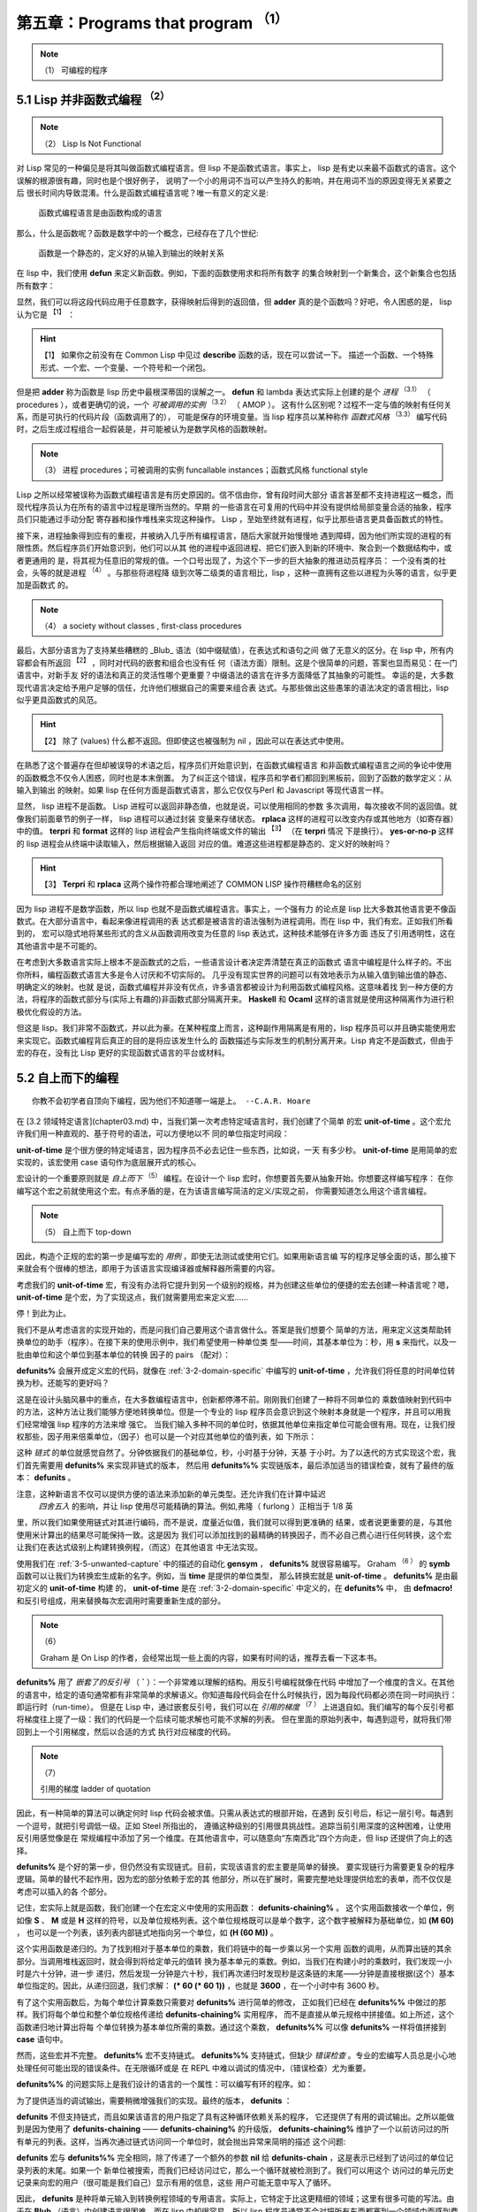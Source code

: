 .. _chapter05:

********************************
第五章：Programs that program :sup:`（1）` 
********************************
   
.. note:: （1）
  可编程的程序


.. _5-1-lisp-is-not-funcitonal:

5.1 Lisp 并非函数式编程 :sup:`（2）` 
==============================
   
.. note:: （2）
  Lisp Is Not Functional
  
对 Lisp 常见的一种偏见是将其叫做函数式编程语言。但 lisp 不是函数式语言。事实上，
lisp 是有史以来最不函数式的语言。这个误解的根源很有趣，同时也是个很好例子，
说明了一个小的用词不当可以产生持久的影响，并在用词不当的原因变得无关紧要之后
很长时间内导致混淆。什么是函数式编程语言呢？唯一有意义的定义是:

..

  函数式编程语言是由函数构成的语言

那么，什么是函数呢？函数是数学中的一个概念，已经存在了几个世纪:

..

  函数是一个静态的，定义好的从输入到输出的映射关系

在 lisp 中，我们使用 **defun** 来定义新函数。例如，下面的函数使用求和将所有数字
的集合映射到一个新集合，这个新集合也包括所有数字：

.. code-block:: none
    :linenos:

    (defun adder (x)
      (+ x 1))

显然，我们可以将这段代码应用于任意数字，获得映射后得到的返回值，但 **adder**
真的是个函数吗？好吧，令人困惑的是， lisp 认为它是 :sup:`【1】` ：
  
.. hint:: 【1】 
  如果你之前没有在 Common Lisp 中见过 **describe** 函数的话，现在可以尝试一下。
  描述一个函数、一个特殊形式、一个宏、一个变量、一个符号和一个闭包。
   
.. code-block:: none
    :linenos:

    * (describe #'adder)
    #<Interpreted Function> is a function.

但是把 **adder** 称为函数是 lisp 历史中最根深蒂固的误解之一。 **defun** 和 lambda
表达式实际上创建的是个 *进程* :sup:`（3.1）` （ procedures ），或者更确切的说，一个 *可被调用的实例*  :sup:`（3.2）` （ AMOP ）。
这有什么区别呢？过程不一定与值的映射有任何关系，而是可执行的代码片段（函数调用了的），
可能是保存的环境变量。当 lisp 程序员以某种称作 *函数式风格* :sup:`（3.3）` 编写代码时，之后生成过程组合一起假装是，并可能被认为是数学风格的函数映射。
   
.. note:: （3）
  进程  procedures；可被调用的实例 funcallable instances；函数式风格 functional style
  
Lisp 之所以经常被误称为函数式编程语言是有历史原因的。信不信由你，曾有段时间大部分
语言甚至都不支持进程这一概念，而现代程序员认为在所有的语言中过程是理所当然的。早期
的一些语言在可复用的代码中并没有提供给局部变量合适的抽象，程序员们只能通过手动分配
寄存器和操作堆栈来实现这种操作。 Lisp ，至始至终就有进程，似乎比那些语言更具备函数式的特性。

接下来，进程抽象得到应有的重视，并被纳入几乎所有编程语言，随后大家就开始慢慢地
遇到障碍，因为他们所实现的进程的有限性质。然后程序员们开始意识到，他们可以从其
他的进程中返回进程、把它们嵌入到新的环境中、聚合到一个数据结构中，或者更通用的
是，将其视为任意旧的常规的值。一个口号出现了，为这个下一步的巨大抽象的推进动员程序员： 一个没有类的社会，头等的就是进程 :sup:`（4）` 。与那些将进程降
级到次等二级类的语言相比，lisp ，这种一直拥有这些以进程为头等的语言，似乎更加是函数式
的。
   
.. note:: （4）
  a society without classes , first-class procedures 
  
最后，大部分语言为了支持某些糟糕的 _Blub_ 语法（如中缀赋值），在表达式和语句之间
做了无意义的区分。在 lisp 中，所有内容都会有所返回 :sup:`【2】` ，同时对代码的嵌套和组合也没有任
何（语法方面）限制。这是个很简单的问题，答案也显而易见：在一门语言中，对新手友
好的语法和真正的灵活性哪个更重要？中缀语法的语言在许多方面降低了其抽象的可能性。
幸运的是，大多数现代语言决定给予用户足够的信任，允许他们根据自己的需要来组合表
达式。与那些做出这些愚笨的语法决定的语言相比，lisp 似乎更具函数式的风范。
  
.. hint:: 【2】 
  除了 (values) 什么都不返回。但即使这也被强制为 nil ，因此可以在表达式中使用。
   
在熟悉了这个普遍存在但却被误导的术语之后，程序员们开始意识到，在函数式编程语言
和非函数式编程语言之间的争论中使用的函数概念不仅令人困惑，同时也是本末倒置。
为了纠正这个错误，程序员和学者们都回到黑板前，回到了函数的数学定义：从输入到输出
的映射。如果 lisp 在任何方面是函数式语言，那么它仅仅与Perl 和 Javascript 等现代语言一样。

显然， lisp 进程不是函数。 Lisp 进程可以返回非静态值，也就是说，可以使用相同的参数
多次调用，每次接收不同的返回值。就像我们前面章节的例子一样， lisp 进程可以通过封装
变量来存储状态。 **rplaca** 这样的进程可以改变内存或其他地方（如寄存器）中的值。
**terpri** 和 **format** 这样的 lisp 进程会产生指向终端或文件的输出 :sup:`【3】` （在 **terpri** 情况
下是换行）。 **yes-or-no-p** 这样的 lisp 进程会从终端中读取输入，然后根据输入返回
对应的值。难道这些进程都是静态的、定义好的映射吗？
  
.. hint:: 【3】 
  **Terpri** 和 **rplaca** 这两个操作符都合理地阐述了 COMMON LISP 操作符糟糕命名的区别
   
因为 lisp 进程不是数学函数，所以 lisp 也就不是函数式编程语言。事实上，一个强有力
的论点是 lisp 比大多数其他语言更不像函数式。在大部分语言中，看起来像进程调用的表
达式都是被语言的语法强制为进程调用。而在 lisp 中，我们有宏。正如我们所看到的，
宏可以隐式地将某些形式的含义从函数调用改变为任意的 lisp 表达式，这种技术能够在许多方面
违反了引用透明性，这在其他语言中是不可能的。

在考虑到大多数语言实际上根本不是函数式的之后，一些语言设计者决定弄清楚在真正的函数式
语言中编程是什么样子的。不出你所料，编程函数式语言大多是令人讨厌和不切实际的。
几乎没有现实世界的问题可以有效地表示为从输入值到输出值的静态、明确定义的映射。也就
是说，函数式编程并非没有优点，许多语言都被设计为利用函数式编程风格。这意味着找
到一种方便的方法，将程序的函数式部分与(实际上有趣的)非函数式部分隔离开来。 **Haskell**
和 **Ocaml** 这样的语言就是使用这种隔离作为进行积极优化假设的方法。

但这是 lisp。我们非常不函数式，并以此为豪。在某种程度上而言，这种副作用隔离是有用的，lisp
程序员可以并且确实能使用宏来实现它。函数式编程背后真正的目的是将应该发生什么的
函数描述与实际发生的机制分离开来。Lisp 肯定不是函数式，但由于宏的存在，没有比
Lisp 更好的实现函数式语言的平台或材料。


.. _5-2-topdown-programming:

5.2 自上而下的编程
==============================

::

  你教不会初学者自顶向下编程，因为他们不知道哪一端是上。 --C.A.R. Hoare

在 [3.2 领域特定语言](chapter03.md) 中，当我们第一次考虑特定域语言时，我们创建了个简单
的宏 **unit-of-time** 。这个宏允许我们用一种直观的、基于符号的语法，可以方便地以不
同的单位指定时间段：

.. code-block:: none
    :linenos:

    * (unit-of-time 1 d)

    86400

**unit-of-time** 是个很方便的特定域语言，因为程序员不必去记住一些东西，比如说，一天
有多少秒。 **unit-of-time** 是用简单的宏实现的，该宏使用 case 语句作为底层展开式的核心。

宏设计的一个重要原则就是 *自上而下*  :sup:`（5）` 编程。在设计一个 lisp 宏时，你想要首先要从抽象开始。你想要这样编写程序：
在你编写这个宏之前就使用这个宏。有点矛盾的是，在为该语言编写简洁的定义/实现之前，
你需要知道怎么用这个语言编程。
   
.. note:: （5）
  自上而下 top-down
  
因此，构造个正规的宏的第一步是编写宏的 *用例* ，即使无法测试或使用它们。如果用新语言编
写的程序足够全面的话，那么接下来就会有个很棒的想法，即用于为该语言实现编译器或解释器所需要的内容。

考虑我们的 **unit-of-time** 宏，有没有办法将它提升到另一个级别的规格，并为创建这些单位的便捷的宏去创建一种语言呢？嗯， **unit-of-time** 是个宏，为了实现这点，我们就需要用宏来定义宏……

停！到此为止。

我们不是从考虑语言的实现开始的，而是问我们自己要用这个语言做什么。答案是我们想要个
简单的方法，用来定义这类帮助转换单位的助手（程序）。在接下来的使用示例中，我们希望使用一种单位类
型——时间，其基本单位为：秒，用 **s** 来指代，以及一批由单位和这个单位到基本单位的转换
因子的 pairs （配对）：

.. code-block:: none
    :linenos:

    (defunits% time s
      m 60
      h 3600
      d 86400
      ms 1/1000
      us 1/1000000)

**defunits%** 会展开成定义宏的代码，就像在 :ref:`3-2-domain-specific` 中编写的
**unit-of-time** ，允许我们将任意的时间单位转换为秒。还能写的更好吗？

这是在设计头脑风暴中的重点，在大多数编程语言中，创新都停滞不前。刚刚我们创建了一种将不同单位的
乘数值映射到代码中的方法，这种方法让我们能够方便地转换单位。但是一个专业的 lisp
程序员会意识到这个映射本身就是一个程序，并且可以用我们经常增强 lisp 程序的方法来增
强它。
当我们输入多种不同的单位时，依据其他单位来指定单位可能会很有用。现在，让我们授权那些，因子用来倍乘单位，（因子）也可以是一个对应其他单位的值列表，如
下所示：

.. code-block:: none
    :linenos:

    (defunits%% time s
      m 60
      h (60 m)
      d (24 h)
      ms (1/1000 s)
      us (1/1000 ms))

这种 *链式* 的单位就感觉自然了。分钟依据我们的基础单位，秒，小时基于分钟，天基
于小时。为了以迭代的方式实现这个宏，我们首先需要用 **defunits%** 来实现非链式的版本，
然后用 **defunits%%** 实现链版本，最后添加适当的错误检查，就有了最终的版本：
**defunits** 。

注意，这种新语言不仅可以提供方便的语法来添加新的单元类型。还允许我们在计算中延迟
 *四舍五入* 的影响，并让 lisp 使用尽可能精确的算法。例如,弗隆（ furlong ）正相当于 1/8 英
里，所以我们如果使用链式对其进行编码，而不是说，度量近似值，我们就可以得到更准确的
结果，或者说更重要的是，与其他使用米计算出的结果尽可能保持一致。这是因为
我们可以添加找到的最精确的转换因子，而不必自己费心进行任何转换，这个宏让我们在表达式级别上构建转换例程，（而这）在其他语言
中无法实现。

使用我们在 :ref:`3-5-unwanted-capture` 中的描述的自动化 **gensym** ， **defunits%** 就很容易编写。
Graham  :sup:`（6 ）` 的 **symb** 函数可以让我们为转换宏生成新的名字。例如，当 **time** 是提供的单位类型，
那么转换宏就是 **unit-of-time** 。 **defunits%** 是由最初定义的 **unit-of-time** 构建
的， **unit-of-time** 是在 :ref:`3-2-domain-specific` 中定义的，在 **defunits%** 中，
由 **defmacro!** 和反引号组成，用来替换每次宏调用时需要重新生成的部分。

.. note:: （6）

  Graham 是 On Lisp 的作者，会经常出现一些上面的内容，如果有时间的话，推荐去看一下这本书。

.. code-block:: none
    :linenos:

    (defmacro! defunits% (quantity base-unit &rest units)
      `(defmacro ,(symb 'unit-of-quantity) (,g!val ,g!un)
        `(* ,,g!val
            ,(case ,g!un
              ((,base-unit) 1)
              ,@(mapcar (lambda (x)
                          `((,(car x)) ,(cadr x)))
                        (group units 2))))))

**defunits%** 用了 *嵌套了的反引号* （ **`** ）：一个非常难以理解的结构。用反引号编程就像在代码
中增加了一个维度的含义。在其他的语言中，给定的语句通常都有非常简单的求解语义。你知道每段代码会在什么时候执行，因为每段代码都必须在同一时间执行：即运行时（run-time）。
但是在 Lisp 中，通过嵌套反引号，我们可以在 *引用的梯度* :sup:`（7 ）` 上进退自如。我们编写的每个反引号都将梯度往上提了一级：我们的代码是一个后续可能求解也可能不求解的列表。
但在里面的原始列表中，每遇到逗号，就将我们带回到上一个引用梯度，然后以合适的方式
执行对应梯度的代码。

.. note:: （7）

  引用的梯度  ladder of quotation

因此，有一种简单的算法可以确定何时 lisp 代码会被求值。只需从表达式的根部开始，在遇到
反引号后，标记一层引号。每遇到一个逗号，就把引号调低一级。正如 Steel 所指出的，
遵循这种级别的引用很具挑战性。追踪当前引用深度的这种困难，让使用反引用感觉像是在
常规编程中添加了另一个维度。在其他语言中，可以随意向“东南西北”四个方向走，但 lisp
还提供了向上的选择。

**defunits%** 是个好的第一步，但仍然没有实现链式。目前，实现该语言的宏主要是简单的替换。
要实现链行为需要更复杂的程序逻辑。简单的替代不起作用，因为宏的部分依赖于宏的其
他部分，所以在扩展时，需要完整地处理提供给宏的表单，而不仅仅是考虑可以插入的各
个部分。

记住，宏实际上就是函数，我们创建一个在宏定义中使用的实用函数： **defunits-chaining%** 。
这个实用函数接收一个单位，例如像 **S** 、 **M** 或是 **H** 这样的符号，以及单位规格列表。这个单位规格既可以是单个数字，这个数字被解释为基础单位，如 **(M 60)** ，
也可以是一个列表，该列表内部链式地指向另一个单位，如 **(H (60 M))** 。

.. code-block:: none
    :linenos:

    (defun defunits-chaining% (u units)
      (let ((spec (find a units :key #'car)))
        (if (null spec)
          (error "Unknown unit ~a" u)
          (let ((chain (cadr spec)))
            (if (listp chain)
              (* (car chain)
                  (defunits-chaining%
                    (cadr chain)
                    units))
              chain)))))

这个实用函数是递归的。为了找到相对于基本单位的乘数，我们将链中的每一步乘以另一个实用
函数的调用，从而算出链的其余部分。当调用堆栈返回时，就会得到将给定单元的值转
换为基本单元的乘数。例如，当我们在构建小时的乘数时，我们发现一小时是六十分钟，进一步
递归，然后发现一分钟是六十秒，我们再次递归时发现秒是这条链的末尾——分钟是直接根据(这个）基本单位指定的。因此，从递归回退，我们求解： **(\* 60 (\* 60 1))** ，也就是
**3600** ，在一个小时中有 3600 秒。

有了这个实用函数后，为每个单位计算乘数只需要对 **defunits%** 进行简单的修改，
正如我们已经在 **defunits%%** 中做过的那样。我们将每个单位和整个单位规格传递给 **defunits-chaining%** 实用程序， 而不是直接从单元规格中拼接值。如上所述，这个函数递归地计算出将每
个单位转换为基本单位所需的乘数。通过这个乘数， **defunits%%** 可以像 **defunits%**
一样将值拼接到 **case** 语句中。

然而，这些宏并不完整。 **defunits%** 宏不支持链式。 **defunits%%** 支持链式，但缺少 *错误检查* 。专业的宏编写人员总是小心地处理任何可能出现的错误条件。在无限循环或是
在 REPL 中难以调试的情况中，（错误检查）尤为重要。

**defunits%%** 的问题实际上是我们设计的语言的一个属性：可以编写有环的程序。如：

.. code-block:: none
    :linenos:

    (defunits time s
      m (1/60 h)
      h (60 m))

为了提供适当的调试输出，需要稍微增强我们的实现。最终的版本， **defunits** ：

.. code-block:: none
    :linenos:

    (defun defunits-chaining (u units prev)
      (if (member u prev)
        (error "~{ ~a~~ depends on ~}"
          (cons u prev)))
      (let ((spec (find u units :key #'car)))
        (if (null spec)
          (error "Unknown unit ~a" u)
          (let ((chain (cadr spec)))
            (if (listp chain)
              (* (car chain)
                (defunits-chaining
                  (cadr chain)
                  units
                  (cons u prev)))
              chain)))))

    (defmacro! defunits (quantity base-unit &rest units)
      `(defmacro ,(symb 'unit-of- quantity)
                (,g!var ,g!un)
        `(* ,,g!val
            ,(case ,g!un
              ((,base-unit) 1)
              ,@(mapcar (lambda (x)
                          `((,(car x))
                              ,(defunits-chaining
                                  (car x)
                                  (cons
                                    `(,base-unit 1)
                                    (group units 2))
                                  nil)))
                          (group units 2))))))

**defunits** 不但支持链式，而且如果该语言的用户指定了具有这种循环依赖关系的程序，
它还提供了有用的调试输出。之所以能做到是因为使用了 **defunits-chaining** ——
**defunits-chaining%** 的升级版， **defunits-chaining%** 维护了一个以前访问过的所
有单元的列表。这样，当再次通过链式访问同一个单位时，就会抛出异常来简明的描述
这个问题:

.. code-block:: none
    :linenos:

    * (defunits time s
        m (1/60 h)
        h (60 m))

    Error in function DEFUNITS-CHAINING:
      M depends on H depends on M

**defunits** 宏与 **defunits%%** 完全相同，除了传递了一个额外的参数 **nil** 给
**defunits-chain** ，这是表示已经到了访问过的单位记录列表的末尾。如果一个
新单位被搜索，而我们已经访问过它，那么一个循环就被检测到了。我们可以用这个
访问过的单元历史记录来向宏的用户（很可能是我们自己）显示有用的信息，这些
用户可能无意中写入了循环。

因此， **defunits** 是种将单元输入到转换例程领域的专用语言。实际上，它特定于比这更精细的领域；这里有很多可能的写法。由于在 **Blub** （语言）中创建语言很困难，而在
lisp 中却很容易，所以 lisp 程序员通常不会对把所有东西都塞到一个领域中而感到费心。相反，
它们只是使语言越来越精确到问题领域，直到最终目标变得微不足道。

一个使用 **defunits** 的例子是 **unit-of-distance** 。

.. code-block:: none
    :linenos:

    (defunits distance m
      km 1000
      cm 1/100
      mm (1/10 cm)
      nm (1/1000 mm)

      yard 9144/10000  ; Defined in 1956
      foot (1/3 yard)
      inch (1/12 foot)
      mile (1760 yard)
      furlong (1/8 mile)

      fathom (2 yard)  ; Defined in 1929
      nautical-mile 1852
      cable (1/10 nautical-mile)

      old-brit-nautical-mile  ; Dropped in 1970
        (6080/3 yard)
      old-brit-cable
        (1/10 old-brit-nautical-mile)
      old-brit-fathom
        (1/100 old-brit-cable))

以防你想知道：1970 年采用国际海里制缩短了英寻（至少对英国水手而言）
的 1/76，也就 2 厘米多一点：

.. code-block:: none
    :linenos:

    * (/ (unit-of-distance 1 fathom)
        (unit-of-distance 1 old-brit-fathom))
    * (coerce
        (unit-of-distance 1/76 old-brit-fathom)
        'float)

    0.024384


.. _5-3-implicit-contexts:

5.3 隐式上下文
==============================

宏可以利用一种被叫做 *隐式上下文*  :sup:`（8.1）` 的技术。在常用的代码中，或者说是需要绝对简洁且缺少任何周边账簿繁琐的东西，
我们有时选择要隐式地在表达式的某些部分添加 lisp 代码，这样我们就不必每次使用抽象时都去编写它。之前
也有介绍过隐式上下文，而且也很清楚的表达了，即便是不使用宏，隐式上下文也是 lisp 编程的
基础部分： **let** 和 **lambda** 表达式就有个 *隐式的 progn*  :sup:`（8.2）` 。因为这两个表达式是顺序的执
行表达式的主体并返回最后的那个结果。 **defun** 会在表达式外添加 *隐式的 lambda*  :sup:`（8.3）` ，因此不需
要在已命名的函数中使用 lambda 格式。

.. note:: （8）

  隐式上下文  implicit context；隐式的 progn：implicit progn；隐式的 lambda：implicit lambda

本节介绍的是本书中后面要用到的 *遍历代码* 的宏—— **tree-leaves** :sup:`【4】` 的派生以及构造。和
**flatten** 一样， **tree-leaves** 宏会检查一段 lisp 代码，将这段代码当作一个树
（ **tree** ），然后做一些改动后返回一个新树。原表达式的列表结构不会被更改： **flatten** 和
**tree-leaves** 都是构建新的结构。这两者之间的不同之处在于， **flatten** 的目的是移除嵌套列表
然后返回一个不是真正的 lisp 代码的扁平（ **flat** ）列表，而 **tree-leaves** 则是
保留了表达式的形状，但修改了（树结构的）特定原子（ **atom** ）的值。

.. hint:: 【4】 
  另请参阅 COMMON LISP 函数 subst 。
  
.. note::
  这里的树指的是数据结构中的树。原语指的是一个词，为最小单位，不可再分割。
  具体参考: https://www.gnu.org/software/emacs/manual/html_node/eintr/Lisp-Atoms.html

现在，先从简单的草图开始吧。 **tree-leaves%** 是个函数，

.. code-block:: none
    :linenos:

    (defun tree-leaves% (tree result)
      (if tree
        (if (listp tree)
          (cons
            (tree-leaves% (car tree)
                          result)
            (tree-leaves% (cdr tree)
                          result))
          result)))

该函数在 **tree** 表达式中递归，然后构造出一个新的具有相同形状 :sup:`【5】`的列表结构。
当遇到一个（数状结构的）原子时，函数会返回 **result** 参数的值，而不是返回这个原子。

.. hint:: 【5】 
  在 **if** 结构中，如果 **else** 部分没有的话，那么 **else** 的部分就返回 **nil** ，  即空列表。

.. code-block:: none
    :linenos:

    * (tree-leaves%
        '(2 (nil t (a . b)))
        'leaf)

    (LEAF (NIL LEAF (LEAF . LEAF)))

所以， **tree-leaves%** 返回了个新的树结构，其中所有的原语被转换成了提供的
参数 **leaf** 。注意， **cons** 结构中 **car** 位置的原子 **nil** 没有变，和 **cdr** 位置
一样，都不会变( **cdr** 为 **nil** 时即表示空列表）。

当然，更改每个元素,是没有什么意义的。我们真正想要的是一种挑选和选择具体化原子方法，并有选择地对它们应用转换，以使新原子插入到新的列表结构中，让我们不感兴趣的原子保持不变。择性地对其进行转换，之后再将转换后的原语插入到新的列表结构中，对不相关
的就不用去管他了。在 lisp 中，编写一个可自定义的使用函数的最直接的方法就是有 *插
件* ——即用户可以使用自定义的代码来控制实用程序的功能。 **COMMON LISP** 内置的
**sort** 函数就是典型的代表。以下的代码中，小于（<）函数对 **sort** 来说就是个 *插件* ：

.. code-block:: none
    :linenos:

    * (sort '(5 1 2 4 3 8 9 6 7) #'<)
    (1 2 3 4 5 6 7 8 9)


使用函数作为参数来控制程序的行为的这个理念很方便，因为我们可以创建适合
手头任务的匿名函数。或者说，当需要更强大的功能时，可以创建一个生成匿名函数的
函数。这种行为被称为 *函数组合* :sup:`（9.1）` 。尽管函数组合没
有 *宏组合* :sup:`（9.2）` 那么有趣 :sup:`【6】` ，但这仍是个很有用的技术，且这个
技术是专业 lisp 程序员必须掌握的。

.. hint:: 【6】 
  这就是为什么函数组合只得到本书的几个段落而宏组合却得到本书大部分内容的原因。
   
.. note:: （9）
  函数组合 function composition； 宏组合 macro composition

有个关于函数组合的简单示例是 —— **predicate-splitter** 。

.. code-block:: none
    :linenos:

    (defun predicate-splitter (orderp splitp)
      (lambda (a b)
        (let ((s (funcall splitp a)))
          (if (eq s (funcall splitp b))
            (funcall orderp a b)
            a))))

该函数是将两个（谓词）断言函数组合成一个新的（谓词）断言。第一个断言函数接收两个参数，用来
排序元素。第二个断言接收一个参数，并确定元素是否符合你想要分割（谓词）断言的特殊类别。
例如，下面这个例子就是用 **predicate-splitter** 来创建个新的（谓词）断言，该（谓词）断言
和小于判断工作原理是一致的，只不过该（谓词）断言认为偶数要小于奇数：

.. code-block:: none
    :linenos:

    * (sort '(5 1 2 4 3 8 9 6 7)
            (predicate-splitter #'< #'evenp))

    (2 4 6 8 1 3 5 7 9)

所以，我们要怎么样才能使用函数作为插件来控制 **tree-leaves%** 工作呢？在
**tree-leaves%** 的更新版本 —— **tree-leaves%%** 中，我们添加了两个不同的函数
插件，一个用来控制哪些（树结构的）叶子改变，另一个用来指明怎么将旧（树结构的）叶子转换成新（树结构的）叶子，这两个函数分别称为测试（ **test** ）和结果（ **result** ）。

.. code-block:: none
    :linenos:

    (defun tree-leaves%% (tree test result)
      (if tree
        (if (listp tree)
          (cons
            (tree-leaves%% (car tree) test result)
            (tree-leaves%% (cdr tree) test result))
          (if (funcall test tree)
            (funcall result tree)
            tree))))

我们使用 **tree-leaves%%** ，通过给它传递两个 lambda 表达式，这两个表达式都只接受单个
参数 —— **x** 。在这种情况中，我们想要一个新的树：该树的结构与我们 **tree** 参数相同，除了会将所有的偶数都变成符号 **even-number** ：

.. code-block:: none
    :linenos:

    * (tree-leaves%%
        '(1 2 (3 4 (5 6)))
        (lambda (x)
          (and (numberp x) (evenp x)))
        (lambda (x)
          'even-number))

    ; Note: Variable X defined but never used.

    (1 EVEN-NUMBER (3 EVEN-NUMBER (5 EVEN-NUMBER)))

除了 lisp 正确地提醒我们在第二个插件函数中没有使用到 **x** 变量以外，函数似乎正常工作。
当我们没有使用一个变量时，代码中通常都会有这么一个提示。即便是故意的，就像上面
代码那样，编译器重视有关应忽略哪些变量的信息。通常，我们都会使用这个变量，
但存在这么一些情况，就像上面的例子一样，实际上是不想用到这个变量。遗憾的是
我们必须要传给函数一个参数，毕竟不管怎么说我们都忽略了那个参数。这种情况
通常时在编写灵活的宏时会遇到。解决办法就是向编译器声明可以忽略变量 **x** 。因为
声明一个变量是可忽略后再使用这个变量并没有什么危害 :sup:`【7】` ，因此可以将两个变量 **x**
都声明为可忽略：

.. hint:: 【7】 
  Lisp 会发现它实际上是不容忽视的。
   
.. code-block:: none
    :linenos:

    * (tree-leaves%%
        '(1 2 (3 4 (5 6)))
        (lambda (x)
          (declare (ignorable x))
          (and (numberp x) (evenp x)))
        (lambda (x)
          (declare (ignorable x))
          'even-number))

    (1 EVEN-NUMBER (3 EVEN-NUMBER (5 EVEN-NUMBER)))

这就是这个教程变得有趣的地方。看起来对我们来说 **tree-leaves%%** 工作得刚刚好，我们可以通过提供插件函数来更改树结构
中的任何叶子，这些函数可以验证叶子是否应该更改和应该更改成什么。在除 lisp 之外的编程语言中，改实用工具的优化就到此为止了。但拥有 lisp ，
我们可以做的更好。

尽管 **tree-leaves%%** 中提供了我们想要的所有功能，但它的接口不是很方便而且
有点冗余。试验一个实用工具越简单，我们越容易找到它的有趣的未来用法。为了减少
代码遍历实用工具周围的混乱，我们创建一个宏，该宏为其用户（可能是我们自己）提供了
隐式上下文。

但我们需要的不是像隐式的 **progn** 或 **lambda** 那么简单，而是完整的隐式词法
上下文，用来节省创建这些插件函数的开销，并在运行转换树这样的常见任务时只需
要输入最少量的代码。

.. code-block:: none
    :linenos:

    (defmacro tree-leaves (tree test result)
      '(tree-leaves%%
        ,tree
        (lambda (x)
          (declare (ignorable x))
          ,test)
        (lambda (x)
          (declare (ignoreable x))
          ,result)))

该词法隐式上下文不像简单的隐式，某种意义上我们并不仅仅发现通用隐式模式的另一
种用法。相反，在我们开发 **tree-leaves%%** 的遍历接口时，我们一步一步地开发了个
不同寻常的模式。
对于我们的隐式宏的构造，在之前的 REPL 中的 **tree-leaves%%** 直接有效地复制粘贴到
**tree-leaves** 的定义中，然后我们期望根据这个宏的不同用法来改变的部分是使用反引号进行参数化了的。现在，通过这个宏，使用 **tree-leaves%%** 这个实
用工具时的冗余接口就更少了，当然，该接口完全是任意的，因为有多种编写它的可能方式。
然而，这似乎是最直观的、最不臃肿的方法，至少就我们迄今为止所设想的用途而言。宏
允许我们以一种简单、直接的方式创建一个高效的程序员接口，这在其他语言中是不可
能的。下面是我们如何使用这个宏的例子：

.. code-block:: none
    :linenos:

    * (tree-leaves
        '(1 2 (3 4 (5 6)))
        (and (numberp x) (evenp x))
        'even-number)

    (1 EVEN-NUMBER (3 EVEN-NUMBER (5 . EVEN-NUMBER)))

注意，变量 **x** 实际上是在没有定义的情况下就使用了。这是因为围绕后面两个表达式都有
一个 *隐式词法变量* :sup:`（10.1）` 绑定。这种不可见变量的引入被认为违反了 *词法透明性* :sup:`（10.2）` 。另一种说法是，
引入了一个名为 **x** 的 *回指语* :sup:`（10.3）` 供这些形式使用。我们将在[第六章：回指(Anaphoric) 宏]
中进一步介绍。
   
.. note:: （10）
  隐式词法变量 implicit lexical variable； 词法透明性 lexical transparency；回指语 anaphor

.. _5-4-code-walking-with-macrolet:

5.4 使用 **macrolet** 遍历代码
==============================

::

  Lisp 不是门语言，而是构建语言的原料。 —— Alan Kay

写就的表达式的形式很少说话，诸如计算机代码，经常滋生不同的发音习惯。大多数
程序员在头脑中运行着对话，推理表达式和读出运算符，有时是有意识的，经常是无意
识的。例如，lisp 的 **macrolet** 的发音最简单的方法就是把两个 lisp 关键字 （ **macro** 和
**let** ）连起来读。但看过 Steele 的评论 [CLTL2-P153] 后，部分程序员会用 *Chevrolet* 押韵的
方式来读 **macrolet** ，这种幽默的发音很难从脑中的对话中去掉。

不管 **macrolet** 是怎么读的，它都是 lisp 高级编程里很重要的一部分。 **macrolet** 是个特殊
的 COMMON LISP 结构，它在其封闭的词法作用域中引入新的宏。编写 **macrolet** 的语法转换和用
**defmacro** 定义全局的宏一样。就像 lisp 会在代码中展开成 **defmacro**-定义的宏，当它 *代码遍历*你的表达式， **macrolet**-定义宏也会被展开。

但 **macrolet** 不仅仅是便捷。与 **defmacro** 相比，用于定义宏， **macrolet** 有很多重要的优
点。首先，如果你想要在一个表达式中给定词法上下文来使用一个不同的宏展开，创建不同的 **macrolet**
语境是必需的。 **defmarco** 并不奏效。

最重要的是， **macrolet** 很有用，因为遍历 COMMON LISP 表达式的代码很难。经常我们有一个任意的 lisp
代码树，因为我们是宏-处理它，然后我们想要改变这个树不同分支的值或含义。为了实现某些确定结构
的临时含义，以及临时重写某些特定宏，可能只是在表达式中词法上下文的特定部分，我们需要
遍历代码。具体来说，需要递归地遍历代码，在它正被求解时寻找我们所需的宏或函数名，然后
用我们自己的表达式在它的位置进行替换。

很简单，对吧？难点在于，很多合法的 lisp 代码段会破坏天真的“代码遍历”的实现。假设我们想
要去对一个特点符号的函数的求解执行特殊替换，如 **blah** ，如果我们被给到以下表达式，就很容易辨识出替
换应该发生：

.. code-block:: none
    :linenos:

    (blah t)

**blah** 出现在一个列表的函数位置，当表达式求解时（它）将会被求解，因此我们应该明显进行替换。目前来说还不错，但如果传入下面这个结构会怎么样呢？

.. code-block:: none
    :linenos:

    '(blah t)

因为表达式是被引用的，这一部分代码意味着返回一个完全按原文的列表。这里进行替换的话就会
出错。所以我们的代码遍历器必须知道在它撞到一个引用时停止，同时不会去替换引用的结构（中
的内容）。很好，这也很简单。但考虑一下其他无法展开 blah 的场景。假如 **blah** 是个词法
变量的变量名呢？

.. code-block:: none
    :linenos:

    (let ((blah t))
      blah)

尽管 **blah** 作为一个列表的第一元素出现，在这里它是出现在 **let** 结构的局部绑定中，并且使用那个绑定，因此不应该被展开。但这也不算太糟糕。我们可以在代码遍历器中添加一些特殊的事例逻辑，这样
代码遍历器就知道在遇到 **let** 结构时该怎么处理。不幸的是，ANSI COMMON LISP 中还有
不止23 个这种的特殊结构 :sup:`【8】` ，这些结构也需要添加特定的逻辑。更重要的是，许多特殊结构复杂到
不能正确的进行遍历。 正如上面所见的 **let** ，比较棘手，而且还有更糟的情况。下面一段
可能合规的 COMMON LISP 代码结构中含有一个 **blah** 的使用需要被展开。但是具体是哪一个呢？

.. hint:: 【8】 
   ANSI CL 中有 25 种特殊形式，23 种没有 let 和 quote 。
   
.. code-block:: none
    :linenos:

    (let (blah (blah (blah blah)))
      blah)

所以说遍历代码是很难的，因为要正确地处理所有特殊结构很困难（见 [special-forms] 和
[USEFUL-LISP-ALGOS]）。注意，对定义为宏的结构，我们不需要任何特殊的事例逻辑。在遇到宏时，
可以简单地展开它，直到它变成函数调用或特殊的结构。如果它是个函数的话，我们知道函数
遵循 lambda 的从左到右且仅执行一次的语义。（当）它是特殊形式时我们（才）需要开发特定的事例逻辑。

听起来好像有大量的工作，不是吗？事实确实是这样的。完整的 COMMON LISP 代码遍历器，
尤其是设计成可移植时，是段庞大且复杂的一块代码。那为什么 COMMON LISP 不为我们提供个用来
遍历 COMMON LISP 代码的接口呢？嗯，事实证明，在某种程度上，COMMON LISP 确实提供了这个接
口，而这个接口的就叫做 **macrolet** 。代码遍历正是 Common Lisp 系统在求解或编译表达式
之前需要做的事情。就像我们假设的代码遍历器一样，COMMON LISP 需要理解并处理 **let**
和其他特殊结构的特殊语义。

因为 COMMON LISP 为了求解它不得不遍历我们的代码，所以通常很少需要一个单独的代码遍历程序。
如果想要以一种关于什么内容确实会被求解的智能方式对表达式进行选择性转换，我们可以简单地将我们的转换编码成一个宏，然后在表达式周围打包一个 **macrolet** 形式。当这个表达式被执行或编译时，
COMMON LISP 会遍历其代码，然后应用由 **macrolet** 指定的宏转换。当然，由于
**macrolet** 定义了这些宏，所以它不会在运行时增加任何额外的开销。 **macrolet** 用于与
COMMON LISP 的代码遍历程序通信，而 COMMON LISP 对宏何时展开的唯一保证是它将在
编译了的函数的运行时之前完成。

使用 **macrolet** 最常见的场景之一就是，当你想假装一个函数绑定在某个词法上下文中，
但你想要的动作是使用这个形式来成为某代码而不是函数调用。 **flet** 和 **labels** 就不行了：他们只能定义
函数。所以我们的选择是去编写一个代码遍历器来寻找这个函数的调用，并将其替换为别的，用 **defmacro**
定义一个全局宏所以该“函数”将会展开成别的，或是将这个结构封装在 **macrolet** 中然后让
系统的代码遍历器来为我们进一步整理。

综上所述，实现一个代码遍历器很难。如果可能的话，我们最好避开这条路。用全局的
**defmacro** 有时可以实现，但通常都有问题。最大的问题是 COMMON LISP 无法保证
宏展开的时间或频次，因此无法可靠地使相同的变量名（而让其）在不同的词法上下文中具有不同的
含义。当重写全局宏时，我们无法确定 COMMON LISP 之前使用过的宏，是否已经展开过，
或者之后是不是还需不需要再次进行展开。

举一个这个代码遍历是有用的的例子，让我们重新讨论在 [3.3 控制结构](chapter03.md) 中忽略
的问题。我们的Scheme *命名的 let*  :sup:`（11.1）` 宏的初始版本—— **nlet** ，这个 **label** 的使用允许我们去
临时定义一个函数，以便在 *命名的 let* 的代码体中使用，这样可能允许我们去递归，就像我们为 **let** 绑定而中再次用新值开始 **let over** 一样。当我们定义这个函数时，我们提起到，因为 COMMON LISP 不能保证它将优化掉“尾部调用”，
所以（这个 **let** 控制结构）每次迭代都可能会占用不必要的额外堆栈空间。换句话说，不同
于 Scheme ， COMMON LISP 函数调用不能保证是 *优化的尾部调用*  :sup:`（11.2）` 。
   
.. note:: （11）
  命名的 let：named let ；优化的尾部调用  tail call optimised

即使大部分像样的 COMMON LISP 编译器都会执行适当的 *尾部调用优化* ，有时我们需要
确认优化已经执行过了。最简单的、可移植的完成（此意图的）方法是改变 **nlet** 宏，这样它生成展开式不会使用不必要的堆栈空间。

.. code-block:: none
    :linenos:

    (defmacro! nlet-tail (n letargs &rest body)
      (let ((gs (loop for i in letargs
                      collect (gensym))))
        `(macrolet
          ((,n ,gs
              `(progn
                (psetq
                  ,@(apply #'nconc
                          (mapcar
                            #'list
                            ',(mapcar #'car letargs)
                            (list ,@gs))))
                (go ,',g!n))))
            (block ,g!b
              (let ,letargs
                (tagbody
                  ,g!n (return-from
                        ,g!b (progn ,@body))))))))

在 **nlet-tail** 中，我们围绕宏提供的代码体，然后将它封装在一些形式中。我们用 **block** 和
**return-from** 语句来返回最后那个表达式的值，因为我们想要模拟 **let** 结构的行为
和它的隐式 **progn** 。注意，我们为这个块（ **block** ）的名称使用了 **gensym** ，同时在每个 **let**
形参都使用 **gensym** ，来避免不想要的捕获，以及 **loop** 宏 :sup:`【9】` 汇集这
些 **gensyms** 。

.. hint:: 【9】 
  很奇怪 Loop 是 COMMON LISP 中最具争议的问题之一。然而，大多数反对它是完全没有根据的。 Loop 是一种非常方便的领域特定语言，用于循环领域。
   
**nlet-tail** 的使用方式和我们最初的 **nlet** 是一样的，除了非尾部位置处的 *命名的 let* 是被
禁用的，因为它们会被展开成尾部调用。下面是一个和我们介绍 **nlet** 时使用的一样无趣
的例子，不同的是这个例子中可以保证，即使在不执行尾部调用优化的 lisp 中，也不会
消耗额外的堆栈空间。

.. code-block:: none
    :linenos:

    (defun nlet-tail-fact (n)
      (nlet-tail fact ((n n) (acc 1))
        (if (zerop n)
          acc
          (fact (- n 1) (* acc n)))))

因为这是本节的励志的示例，注意，我们用 **macrolet** 对提供的内容进行代码遍历，来查找
**fact** 的使用。在之前的 **nlet** 使用 **labels** 特殊形式绑定函数的地方，我们希望确保当我们调用
*命名的 let* 时不会消耗额外的堆栈空间。从技术上来说，我们希望改变一些词法环境中的
绑定，然后跳转回 *命名的 let* 的顶部。因此 **nlet-tail** 接受提供了的 *命名的 let* ，我们上面示例中的 fact ，然后创建一个 *局部宏* :sup:`（12）` ，该宏只在提供的代码主体中生效。这个宏展开的代码，使用
**psetq** 将 **let** 的绑定设为提供的新的值，然后跳转回顶部，不需要堆栈空间。最重要
的是，我们可以在我们的程序中为其他不相关的宏使用 **fact** 这个名字 :sup:`【10】` 。

.. hint:: 【10】 
  不管什么样类型的编程书怎么会没有几个阶乘实现？
      
.. note:: （12）
  局部宏  local macro

为了实现这个跳转， **nlet-tail** 使用了 lisp 的特殊结构 —— **tagbody** 和 **go** 的组
合。这两个结构提供了个跳转（ goto ）系统。尽管 goto 给 *结构化编程* :sup:`（13.1）` 带来的问题被广泛讨论着，不管这意味着什么，COMMON LISP 提供这些特殊结构正是我们在这里使用它们的原因。通过
控制 *程序计数器* :sup:`（13.2）` ，在我们正在执行的代码的当前位置，我们可以创建很有效的宏展开式。虽然在现代 *高级* :sup:`（13.3）` 语
言中，通常都不鼓励使用 **goto** ，但快速浏览任意块的汇编代码，就会发现 **goto** 在我们计算机软件
最底层上非常活跃。即使是最坚定的反 **goto** 倡导者也不建议抛弃像 C 语言和汇编语言这样的 *低级* :sup:`（13.4）` 语言的
**goto** 和跳转（ **jump** ）指令。似乎是这样，在底层编程中，至少编写高效代码，我们只需要 **goto** ，
      
.. note:: （13）
  结构化编程  structured programming；程序计数器 program counter；高级 high-level；低级 low-level

然而，正如 Alan Kay 所说， lisp 不是一门语言，而是一个构建原料。讨论 lisp 是否是高级还是
低级语言完全没有意义。这里有有很高级的 lisp ，如特定域  :sup:`（14）` 语言。通过我们编写的
用于处理这些语言的宏，我们将它们的用法转换为较低层次的 lisp 。当然，这些展开式也是
lisp 代码，只是不像原始版本那样压缩。接下来，我们通常将这个中间层次的 lisp 代码交给编译器，
编译器会成功地将这些代码转换为越来越低级别的 lisp 代码。用不了多久，诸如 **go-to** 、条件分支和位
填充等概念就会出现在代码中，但即便如此，代码仍还是 lisp 。最后，使用本地代码编译器，
你的高级 lisp 程序将会被向下层转换成汇编语言。但即便如此，你的程序依然还是 lisp 。这是因为大部分 lisp
汇编程序都是用 lisp 本身编写的，所以很自然地将这些汇编程序都保存为 lisp 对象，这样就产生
真正的 lisp 底层程序。只有程序真正组装成二进制机器码时，它才不再是 lisp 。难道不是吗？
      
.. note:: （14）
  特定领域 domain specific 

高阶或低阶的区别在 lisp 中不适用，lisp 程序的级别完全取决于视角。 Lisp 不是门语言，而是
迄今为止所发现的最灵活的软件构建原料。


.. _5-5-recursive-expansions:

5.5 递归展开式
==============================

在用例子教初学者 lisp 时，在课程中不可避免地会出现一个问题

..

  cadr 是什么?

这时有两种方法来继续。第一种方法就是向学生解释 lisp 的列表（ list ）是由 **cons**
单元组成，每个 **cons** 单元都有两个指针： **car** 和 **cdr** 。一旦理解了这个概念，就很容易
展示如何将这些指针的访问器函数（也称为 **car** 和 **cdr** ），这两个函数可以组合成 **cadr**
函数，而 **cadr** 函数会遍历列表并检索列表中的第二个元素。

第二种方法就是给学生引入 **second** 这个 COMMON LISP 函数，然后完全地忽略 **cadr** 。而
**cadr** 和 **second** 效果是一样的：获取列表中的第二个元素。不同之处在于 **second** 是以它做的事命名，而 **cadr** 是以它如何做事来命名的。 **cadr** 是 *显然的具体说明* :sup:`（15）` ，而
**second** 是个容易记住的函数名，但它不合需要地掩盖了操作的含义 :sup:`【11】` 。 易读的具体说明通常更好，
因为我们可以考虑使用 **cadr** 函数来不仅仅是获取列表的第二个元素。 例如，我们显然可以用
**cadr** 作为获取 **lambda** 形式的参数解构列表的概念。 **cadr** 和 **second** 在底层都执行相同的任务，但可以概念上代表不同的操作。

.. hint:: 【11】 
  特别是因为 second 与 cadr 完全相同：您不能使用它来获取其他序列（如向量）的第二个元素。
         
.. note:: （15）
  显然的具体说明 transparently specified 

对易读的具体说明来说，比哲学偏好更重要的是， **car** 和 **cdr** 的组合可以表示更多的列表访问操作，
而且比一小撮英文词组的访问器更加一致。 **car** 和 **cdr** 用处很大，因为可以把他们组合成新的、任意
的函数。例如， **(cadadr x)** 和 **(car (cdr (car (cdr x))))** 是一样的。COMMON
LISP 要求必须定义长度不大于 4 的 **car** 和 **cdr** 的所有组合。 因此，尽管没有函数
**second-of-second** 用于获取列表的第二个元素，然后将其作为列表并获取其第二个元素，
但可以使用 **cadadr** 达到这个效果。

这些预定义的 **car** 和 **cdr** 的组合用在函数的 **:key** 访问参数（关键字参数）上真的很方便，像
**find** ：

.. code-block:: none
    :linenos:

    * (find 'a
        '(((a b) (c d)) ((c d) (b a)))
        :key #'cadadr)

    ((C D) (B A))

使用我们预定义的 **cadadr** 访问器比构建一个等价的英文访问器组合的 lambda 表达式要更精确。

.. code-block:: none
    :linenos:

    * (find 'a
        '(((a b) (c d)) ((c d) (b a)))
        :key (lambda (e)
              (second (second e))))

    ((C D) (B A))

COMMON LISP 也提供了函数 **nth** 和 **nthcdr** ，他们可以用作通用访问器，比如说，
在不能确切地知道编译时想要获取哪个元素。 **nth** 的定义很简单：对列表取 n 次 **cdr** ，
然后取一下 car 。 所以 **(nth 2 list)** 与 **(caddr list)** 、 **(third list)** 是一样
的。 **nthcdr** 也一样，只是它不做最后的 car ： **(nthcdr 2 list)** :sup:`【12】` 和 **(cddr list)** 是一样的。

.. hint:: 【12】 
  由于 COMMON LISP 的第二个命名空间，我们可以轻松地使用 list 作为变量名。这样的例子在像 Scheme 这样的单命名空间 lisp 中会出现问题。
   
但是，如果 **cons** 结构中的位置不能通过上述模式之一，如 **nth** 或 **nthcdr** 访问，就需
要组合访问器。不得不组合不一致的抽象来完成任务通常表明不完整。 我们能否为访问列表的领域定义
一种领域特定语言，以便将这些 **car** 和 **cdr** 组合函数、英语访问器以及像 **nth** 和
**nthcdr** 这样的函数结合起来？

既然 **car** 和 **cdr** 是基础操作符，我们的语言应该有完全通用的方式组合这两个访问器。因为
有无数种这样的组合，为每个可能的访问器定义函数来继续组合显然是不可行的。 我们真正想要
的是一个可以扩展为高效列表遍历代码的宏。

.. code-block:: none
    :linenos:

    (defmacro cxr% (x tree)
      (if (null x)
        tree
        `(,(cond
              ((eq 'a (cadr x)) 'car)
              ((eq 'd (cadr x)) 'cdr)
              (t (error "Non A/D symbol")))
          ,(if (= 1 (car x))
            `(cxr% ,(cddr x) ,tree)
            `(cxr% ,(cons (- (car x) 1) (cdr x))
                    ,tree)))))

以 C 开头，后面跟着一个或多个 A 或 D 字符，以 R 结尾，指定列表访问器函数的语法非常直观，
这大致就是我们想要为我们的语言复制的内容。宏 **cxr%** 是这些访问器的双关语，其中一个或多个
A 或 D 字符被替换为 X :sup:`【13】` 。 在 **cxr%** 中，第一个参数是个列表，列表中指定这些了 A 和 D。这个
列表是数字和符号 A 或 D 的交替组合。

.. hint:: 【13】 
  除了本质上，cxr 与 Maclisp 中访问大块插槽的 cxr 无关。
   
例如，即使 COMMON LISP 没有提供一个英文单词的函数来访问列表的第十一个元素，我们也可以
简单地定义出来：

.. code-block:: none
    :linenos:

    (defun eleventh (x)
      (cxr% (1 a 10 d) x))

本节的重点是说明 *递归展开式* :sup:`（16.1）` 的实际用途。当一个宏将一个形式展开位将一个结构展开为一个新的结构时，递归展开就会出现。 与所有递归一样，此过程必须有个 *基本的终止条件* :sup:`（16.2）`。宏最终会展开
为不包含使用相关宏的结构，然后这个展开器就会结束。
         
.. note:: （16）
  递归展开式 recursive expansions；基本条件 base case

下面我们将 **cxr%** 宏的实例宏展开（ **macroexpand** ）成一个同样使用 **cxr%** 的结构：

.. code-block:: none
    :linenos:

    * (macroexpand
        '(cxr% (1 a 2 d) some-list))

    (CAR (CXR% (2 D) SOME-LIST))
    T

当我们拷贝这个新的递归结构，然后宏展开它，又会得到一个递归：

.. code-block:: none
    :linenos:

    * (macroexpand
        '(CXR% (2 D) SOME-LIST))

    (CDR (CXR% (1 D) SOME-LIST))
    T

下面这个递归的结果展示了 **xcr%** 另一种可能的用法：空列表访问器 :sup:`【14】` ：

.. hint:: 【14】 
  如果 COMMON LISP 包含这个，它可能被称为 cr 。
   
.. code-block:: none
    :linenos:

    * (macroexpnad
        '(CXR% (1 D) SOME-LIST))

    (CDR (CXR% NIL SOME-LIST))
    T

空列表访问器就是基本终止条件，然后直接展开被访问的列表：

.. code-block:: none
    :linenos:

    * (macroexpand
        '(CXR% NIL SOME-LIST))

    SOME-LIST
    T

用 CMUCL 的拓展（函数） **macroexpand-all** （一个完整的代码遍历器组件），可以看到
**cxr%** 结构的整体展开式：

.. code-block:: none
    :linenos:

    * (walker:macroexpand-all
        '(cxr% (1 a 2 d) some-list))
    (CAR (CDR (CDR SOME-LIST)))

多亏了我们出色的 lisp 编译器，就所有的意图和目的而言， **cxr%** 的使用和 **caddr** 与 **third** 一样。

但是，正如名字暗示的那样， **cxr%** 还不完善。这只是我们最终版宏 **cxr** 的第一版草稿。我们这个草稿的第一个问题
就是只接受整型作为 A 和 D 的数目。因为这个限制，有些 **nth** 和 **nthcdr** 能做的事情我们的宏
却做不到。

我们需要检查将非整数作为 A 或 D 符号的数字前缀的情况。 在这种情况下，我们的代码展开式应该
求解所提供的内容，并将此值 :sup:`【15】` 用作要遍历的 **cars** 或 **cdrs** 的数量。

.. hint:: 【15】 
  希望这个值应该是一个数字。在 lisp 中，我们可以放心地将这种情况留给 lisp 的异常系统来处理和描述给程序员。
   
**cxr%** 的第二个问题是，当给到特别巨大的数字作为 A 和 D 符号的前缀时， **cxr%** 会 *内联* 所有的 **car**
和 **cdr** 的组合。对小的数字来说，内联可以提高性能，但通常内联过多的 **car** 和 **cdr**
没有意义； 相反，应该使用像 **nth** 或 **nthcdr** 这样的循环函数。

为了修复这两种情况，我们添加了一个替代展开式。如果 A 或 D 前面的参数不是整型的话，就会调用
新的操作，而且，如果我们不想内联大量的 **car** 或 **cdr** ，也可以选择调用新的操作。任选 *内联
阈值* :sup:`（17）` 为 10，这个新的操作由 **cxr** 宏提供。
         
.. note:: （17）
  内联阈值 inline threshold

.. code-block:: none
    :linenos:

    (defvar cxr-inline-thresh 10)

    (defmacro! cxr (x tree)
      (if (null x)
        tree
        (let ((op (cond
                    ((eq 'a (cadr x)) 'car)
                    ((eq 'd (cadr x)) 'cdr)
                    (t (error "Non A/D symbol")))))
          (if (and (integerp (car x))
                  (<= 1 (car x) cxr-inline-thresh))
            (if (= 1 (car x))
              `(,op (cxr ,(cddr x) ,tree))
              `(,op (cxr ,(cons (- (car x) 1) (cdr x))
                        ,tree)))
            `(nlet-tail
              ,g!name ((,g!count ,(car x))
                      (,g!val (cxr ,(cddr x) ,tree)))
              (if (>= 0 ,g!count)
                ,g!val
                ;; Will be a tail:
                (,g!name (- ,g!count 1)
                        (,op ,g!val))))))))

使用 **cxr** ，我们可以直接根据 **car** 和 **cdr** 的具体说明来定义 **nthcdr** ：

.. code-block:: none
    :linenos:

    (defun nthcdr% (n list)
      (cxr (n d) list))

同样的， **nth** ：

.. code-block:: none
    :linenos:

    (defun nth% (n list)
      (cxr (1 a n d) list))

因为编写宏是个迭代的、分层次的过程，我们经常被鼓励 *组合* :sup:`（18.1）` 或 *结合* :sup:`（18.2）` 我们之前实现的宏。
例如，在 **cxr** 的定义中，替代展开式用到了上一节中定义的宏： **nlet-tail** 。
**nlet-tail** 很方便，因为它允许我们给迭代构造命名，同时，因为我们只计划将迭代作为
尾部调用，我们就能确保我们可以使用它来避免不必要的堆栈消耗。
         
.. note:: （18）
  组合 combine ；结合  compose

下面是 **xcr** 在 **nthcdr%** 中的展开：

.. code-block:: none
    :linenos:

    * (macroexpand
      '(cxr (n d) list))
    (LET ()
      (NLET-TAIL #:NAME1632
                ((#:COUNT1633 N)
                  (#:VAL1634 (CXR NIL LIST)))
        (IF (>= 0 #:COUNT1633)
          #:VAL1634
          (#:NAME1632 (- #:COUNT1633 1)
    T

注意，复杂的宏展开式经常写的是程序员从不会去写的代码。特别要注意 **nil cxrs** 的使用
和无效 **let** 的使用，这两者都剩下的是留待进一步的宏展开和编译器优化。

因为宏可以让宏的用户看到更多的展开式，所以易读的具体说明使通常在其他语言中是不可能实现的方式成为了可能。例如，
正如每个 **cxr** 的设计，当 A 和 D 前面的参数是小于 **cxr-inline-thresh** 的整数时，
就会被内联调用给 **car** 和 **cdr** ：

.. code-block:: none
    :linenos:

    * (macroexpand '(cxr (9 d) list))
    (LET ()
      (CDR (CXR (8 D) LIST)))
    T

但多亏了 **cxr** 的易读的具体说明，我们可以传递一个值，尽管它本身不是整数，但在计算时将
成为整数。当我们这么做时，我们知道不会有内联发生，因为这个宏会造就 **nlet-tail** 展开式。
求解为一个整数的最简单的形式就是简单的将那个整数引用起来：

.. code-block:: none
    :linenos:

    * (macroexpand '(cxr ('9 d) list))
    (LET ()
      (NLET-TAIL #:NAME1638
                ((#:COUNT1639 '9)
                  (#:VAL1640 (CXR NIL LIST)))
        (IF (>= 0 #:COUNT1639)
          #:VAL1640
          (#:NAME1638 (- #:COUNT1639 1)
    T

通常我们会发现将宏组合起来很有用： **cxr** 可以展开成之前写的宏 **nlet-tail** 。同样的，
有时将宏自身组合起来也很有用，这样就会有递归展开。


.. _5-6-recursive-solutions:

5.6 递归方案
==============================

似乎在上一节中我们定义的 **cxr** 宏已经包含了函数 **car** 和 **cdr** 的组合，以及普通的扁平列表
**(flat list)** 访问器函数 **nth** 和 **nthcdr** 。但是像 **first**, **second** 和 **tenth**
这样的英语访问器呢？

这些函数没有用吗？绝对不是。当表示访问列表中第四个元素的操作时，不论是在书写代码
或是阅读代码的效率上，用 **fourth** 肯定要比数 **cadddr** 中三个 D 要更好。

事实上，英文单词访问器最大的问题是： COMMON LISP 中只有 10 个访问器 —— 从
**first** 到 **tenth** 。但是本节或者说本书的主题之一是，lisp 洋葱（  lisp onion ）的每一层都可以使用
其他层。在 lisp 中没有原语。如果我们想定义更多的英文单词访问器，如 **eleventh** ，很容易
就能做到，就像之前展示的那样。用 **defun** 定义的 **eleventh** 函数与 ANSI 中定义的
**first** 和 **tenth** 访问器没有差别。因为没有原语，并且我们可以在我们的宏的定义中使用所有的
lisp ，所以我们可以在宏定义中受益像 **loop** 和 **format**  :sup:`【16】` 这样的高级特性。

.. hint:: 【16】 
  format 是 COMMON LISP 的一个颇有争议的特性。然而，就像对 loop 的反对意见一样，大多数都是基于对领域特定语言的概念和范围的误解。
   
.. code-block:: none
    :linenos:

    (defmacro def-english-list-accessors (start end)
      (if (not (<= 1 start end))
        (error "Bad start/end range"))
      `(progn
        ,@(loop for i from start to end collect
            `(defun
              ,(symb
                (map 'string
                    (lambda (c)
                        (if (alpha -char -p c)
                          (char-upcase c)
                          #\ -))
                    (format nil "~:r" i)))
              (arg)
              (cxr (1 a ,(- i 1) d) arg)))))

宏 **def-english-list-accessors** 使用格式字符串 **"~:r"** 将（传入的）数字（参数） **i** 转换为
对应英文单词的字符串。按照 lisp 的习惯，我们将所有非字母字符改为连字符。然后
将这个字符串转换为一个符号，然后在 **defun** 结构中使用它，这个字符串运用 **cxr**
宏实现了适当的访问器功能。

例如，我们突然意识到我们需要访问列表的第十一个元素。当然，我们可以用 **nth** 或是
**cdr** 的组合以及英文单词访问器，但这会导致代码风格的不一致。我们可以重写
代码来避免使用英文单词访问器，但是在第一处选择用这种抽象（备注：指英文单词访问器）可能是有原因的。

终于，我们可以自定义缺少的必要的访问器了。在其他语言中，这通常意味着大量的
复制粘贴，或者可能是一些特殊情况下的代码生成脚本，而这两者都不是特别优雅。
但在 lisp 中，我们有宏：

.. code-block:: none
    :linenos:

    * (macroexpand
      '(def-english-list-accessors 11 20))
    (PROGN
      (DEFUN ELEVENTH (ARG) (CXR (1 A 10 D) ARG))
      (DEFUN TWELFTH (ARG) (CXR (1 A 11 D) ARG))
      (DEFUN THIRTEENTH (ARG) (CXR (1 A 12 D) ARG))
      (DEFUN FOURTEENTH (ARG) (CXR (1 A 13 D) ARG))
      (DEFUN FIFTEENTH (ARG) (CXR (1 A 14 D) ARG))
      (DEFUN SIXTEENTH (ARG) (CXR (1 A 15 D) ARG))
      (DEFUN SEVENTEENTH (ARG) (CXR (1 A 16 D) ARG))
      (DEFUN EIGHTEENTH (ARG) (CXR (1 A 17 D) ARG))
      (DEFUN NINETEENTH (ARG) (CXR (1 A 18 D) ARG))
      (DEFUN TWENTIETH (ARG) (CXR (1 A 19 D) ARG)))
    T

能够创建这些英文单词访问器降低了 ANSI COMMON LISP 中只有十个访问器限制的影响。
如果我们想要更多的英语访问器，只需使用 **def- english-list-accessors** 宏来
创建它们。

那关于 ANSI 里面 **car** 和 **cdr** 的组合最多只能是 5 个的限制怎么处理呢？有时，
在编写处理复杂列表的程序时，我们希望有一个无此限制的访问器。例如，如果我们使用函数
**cadadr** 、 **second-of-second** 来访问列表，并且改变数据表示形式，因此，限制的引用需要是 **second-of-third** 或 **cadaddr** ，我们遇到了这个 COMMON LISP 的
限制。

像我们对英文单词访问器做的那样，我们可以书写一个程序来定义额外的 **car** 和 **cdr** 组合。
问题在于，与英文访问器不同，像 **caddr** 这样的组合函数，其深度的增加会导致
需要定义的函数数量呈指数级增加。具体来说，可以使用函数 **cxr-calculator**
找到需要定义的深度为 n 访问器数量。

.. code-block:: none
    :linenos:

    (defun cxr-calculator (n)
      (loop for i from 1 to n
            sum (expt 2 i)))

我们看到 ANSI 规范指定的（深度为 4 的组合）有 30 种：

.. code-block:: none
    :linenos:

    * (cxr-calculator 4)

    30

为了让你了解所需函数的数量增长有多快，参考下面这段代码：

.. code-block:: none
    :linenos:

    * (loop for i from 1 to 16
            collect (cxr-calculator i))

    (2 6 14 30 62 126 254 510 1022 2046
    4094 8190 16382 32766 65534 131070)

显然，要想 **cxr** 函数在深度上包含 **car** 和 **cdr** 的所有组合，我们需要一种
不同于处理英文访问器问题的方法。定义 **car** 和 **cdr** 的所有组合到某个可接受
的深度是不行的。

.. code-block:: none
    :linenos:

    (defun cxr-symbol-p (s)
      (if (symbolp s)
        (let ((chars (coerce
                        (symbol -name s)
                        'list)))
          (and
            (< 6 (length chars))
            (char= #\C (car chars))
            (char= #\R (car (last chars)))
            (null (remove -if
                    (lambda (c)
                      (or (char= c #\A)
                          (char= c #\D)))
                    (cdr (butlast chars))))))))

首先，我们应该对 **cxr** 符号定义有个可靠的说明。 **cxr-symbol-p** 是个简洁
的定义： **cxr** 是所有以 C 开头，R 结尾，中间包含五个及以上个 A 或 D 的符号。
我们不想要去考虑少于五个 A 或 D 的 **cxr** 符号，因为这些函数已经确保在 COMMON
LISP 中被定义了 :sup:`【17】` 。

.. hint:: 【17】 
  重新绑定 COMMON LISP 指定的函数是被禁止的。
   
接下来，因为我们打算用 **cxr** 来实现任意 **car** 和 **cdr** 组合的功能，我们创建了
函数 **cxr-symbol-to-cxr-list** 。
.. code-block:: none
    :linenos:

    (defun cxr-symbol-to-cxr-list (s)
      (labels ((collect (l)
                (if l (list*
                        1
                        (if (char= (car l) #\A)
                          'A
                          'D)
                        (collect (cdr l))))))
      (collect
        (cdr       ; chop off C
          (butlast ; chop off R
            (coerce
                (symbol -name s)
                'list))))))

**cxr-symbol-to-cxr-list** 函数用来将 **cxr** 符号（由 **cxr-symbol-p** 定义）
转换为一个可以用作 **cxr** 第一个参数的列表 :sup:`【18】` 。下面是它的用法示例：

.. hint:: 【18】 
  有趣的是，已弃用的函数 explode 可能在这种情况下被证明是有用的，但却被 COMMON LISP 排除在外，因为没有人能想到它有什么好的用途。
   
.. code-block:: none
    :linenos:

    * (cxr-symbol-to-cxr-list
        'caddadr)
    (1 A 1 D 1 D 1 A 1 D)

注意 **cxr-symbol-to-cxr-list** 中 **list*** 函数的用法。**list*** 基本和 **list**
一致，除了它的最后一个参数会被插入到已创建列表中最后一个 **cons** 单元格的 **cdr**
位置。当编写递归函数构建一个列表（其中每个堆栈结构可能想向列表中添加多个元素）
时， **list*** 就非常方便，。在我们的例子中，每个结构都想向列表中添加两个元素：
数字 1 和符号 A 或 D。

最后，我们决定有效地提供任意深度的 **cxr** 函数的唯一方法是，对提供的表达式进行
代码遍历并只定义必要的函数。 **with-all-cxrs** 宏使用 Graham 的 **flatten** 实用
程序对所提供的表达式进行代码遍历，方法与 [3.5 异常捕获]中的 **defmacro/g!** 宏一样。
**with -all-cxrs** 寻找所有满足 **cxr-symbol-p** 的符号，用 **cxr** 宏创建它们引用的函
数，然后用 labels 形式将这些函数绑定到提供的代码周围 :sup:`【19】` 。

.. hint:: 【19】 
  这种方法的一个问题是此类访问器将不会是可设置的。
   
.. code-block:: none
    :linenos:

    (defmacro with-all-cxrs (&rest forms)
      `(labels
        (,@(mapcar
            (lambda (s)
              `(,s (l)
                (cxr ,(cxr-symbol-to-cxr-list s)
                      l)))
            (remove -duplicates
              (remove-if-not
                #'cxr-symbol-p
		(flatten forms)))))
		,@forms))

现在我们可以封装传给 **with-all-cxrs** 结构中的表达式，并假定这些表达式可以访问任何
可能的 **cxr** 函数。我们可以，如果我们选择的话，简单地返回这些函数以便在别处使用：

.. code-block:: none
    :linenos:

    * (with-all-cxrs #'cadadadadadr)

    #<Interpreted Function>

或者，如下面的宏展开式所示，我们可以使用这个无限的类嵌入任意复杂的 lisp 代码:

.. code-block:: none
    :linenos:

    * (macroexpand
      '(with-all-cxrs
          (cons
            (cadadadr list)
            (caaaaaaaar list))))
    (LABELS
      ((CADADADR (L)
        (CXR (1 A 1 D 1 A 1 D 1 A 1 D) L))
      (CAAAAAAAAR (L)
        (CXR (1 A 1 A 1 A 1 A 1 A 1 A 1 A 1 A) L)))
      (CONS
        (CADADADR LIST)
        (CAAAAAAAAR LIST)))
    T

通常，一个听起来很难的任务，如定义无限个英文列表访问器和 **car-cdr** 组合，
其实就是将简单的问题聚合到一起。与之相反，对单个难题，可以通过递归处理问题
来解决一系列较简单的问题。通过思考如何将一个问题转化为一系列更简单的问题，
我们采用了经过验证的解决方法：*分而治之*  :sup:`（19）` 。
         
.. note:: （19）
  分而治之 divide and conquer

.. _5-7-dlambda:

5.7 Dlambda
==============================

在讨论闭包时，我们提到了怎么将闭包当作对象使用，以及一般情况下，不确定范围和词法
作用域能够替代复杂的对象系统。但是，到目前为止，我们忽略了对象通常都有的一个特性：
多 *方法* :sup:`（20.1）`。换句话说，虽然我们简单的计数器闭包示例只允许一个操作，即增量，但对象通常
希望能够用不同的行为响应不同的 *消息* :sup:`（20.2）`。
         
.. note:: （20）
  方法 methods；消息 messages

尽管闭包可以被认为是个只有一个方法（ **apply** ）的对象，但这个方法可以根据传递给它的参数
来具备不同的行为。例如，如果我们将第一个参数指定为表示正在传递消息
的符号，则可以基于第一个参数用简单的 **case** 语句提供多个行为。

为实现一个具有增加和减少方法的计数器，我们可能会这样写：

.. code-block:: none
    :linenos:

    (let ((count 0))
      (lambda (msg)
        (case msg
          ((:inc)
            (incf count))
          ((:dec)
            (decf count)))))

注意，我们已经选择了 *关键字符号* :sup:`（21.1）` ，也就是以冒号 **:** 开头的符号，并且总是求解为自身用来
指示消息。关键字很方便，因为我们不需要引用它们或将它们从包中导出，而且也很直观，因为它们
就是被设计用来执行这个和其他的各种 *解构* :sup:`（21.2）` 。通常在 **lambda** 或 **defmacro** 结构中，关键字
在 *运行时* 不会被 *解构* 。但是由于我们正在实现一个消息传递系统，其是一类 *运行时解构* :sup:`（21.3）`，
所以我们将关键字处理操作留在运行时执行。如前所述，符号的解构是个高效的操作（只是指针比较）。在我们的计数器例子被编译后，它可能会被缩减为以下机器码：
         
.. note:: （21）
  关键字符号 keyword symbols；解构 destructuring；运行时解构 run-time destructuring

.. code-block:: none
    :linenos:

    2FC:       MOV  EAX, [#x582701E4]  ; :INC
    302:       CMP  [EBP-12], EAX
    305:       JEQ  L3
    307:       MOV  EAX, [#x582701E8]  ; :DEC
    30D:       CMP  [EBP-12], EAX
    310:       JEQ  L2

但为了方便起见，我们希望避免必须为我们创建的每个对象或类书写条件语句。像这种情况就需要宏了。我喜欢用的宏是 **dlambda** ，他会展开成 lambda 结构。这个展开式包括一种方法，
这个方法可以根据它被应用的参数来执行许多不同的代码分支。这种运行时解构的类型就是
**dlambda** 名称的来源：它是 **lambda** 的 *解构* :sup:`（22.1）` 或 *分发* :sup:`（22.2）` 版本。
         
.. note:: （22）
  解构 destructuring；分发 dispatching 

.. code-block:: none
    :linenos:

    (defmacro! dlambda (&rest ds)
      `(lambda (&rest ,g!args)
        (case (car ,g!args)
          ,@(mapcar
              (lambda (d)
                `(,(if (eq t (car d))
                    t
                    (list (car d)))
                (apply (lambda ,@(cdr d))
                      ,(if (eq t (car d))
                          g!args
                          `(cdr ,g!args)))))
            ds))))

**dlambda** 被设计为传递关键字符号作为第一个参数。根据使用的关键字符号， **dlambda** 将执行相应
的代码段。例如，我们喜欢的闭包例子：简单的计数器，可以使用 **dlambda** ，根据第一个
参数增加或减少计数。这被称为 **let over dlambda** 模式：

.. code-block:: none
    :linenos:

    * (setf (symbol-function 'count-test)
        (let ((count 0))
          (dlambda
            (:inc () (incf count))
            (:dec () (decf count)))))

    #<Interpreted Function>

既可以递增

.. code-block:: none
    :linenos:

    * (count-test :inc)

    1

也可以递减

.. code-block:: none
    :linenos:

    * (count-test :dec)

    0

闭包取决于传递的第一个参数。尽管在上面的 let over dlambda 中为空，关键字符号后面
的列表实际上是 *lambda 解构* 列表。每个分发实例，或者说每个关键字参数，都可以有它自身特定
的 lambda 解构列表，就像下面对计数器闭包的增强:

.. code-block:: none
    :linenos:

    * (setf (symbol-function 'count-test)
        (let ((count 0))
          (dlambda
            (:reset () (setf count 0))
            (:inc (n) (incf count n))
            (:dec (n) (decf count n))
            (:bound (lo hi)
              (setf count
                (min hi
                    (max lo
                          count)))))))

    #<Interpreted Function>

现在，我们有几个不同的 lambda 解构列表可以使用，取决于第一个关键词参数，
**:reset** 不需要参数，然后会将 **count** 回置为 0 ：

.. code-block:: none
    :linenos:

    * (count-test :reset)

    0

**:inc** 和 **:dec** 都接受数字参数， **n** ：

.. code-block:: none
    :linenos:

    * (count-test :inc 100)

    100

**:bound** 确保 **count** 的值时在 *边界值* :sup:`（23）` **lo** 和 **hi** 之中。若 **count** 的值落在
边界值之外，那么它会变成离该值较近的那个边界值：
         
.. note:: （23）
  边界值 boundary values

.. code-block:: none
    :linenos:

    * (count-test :bound -10 10)

    10

.. note::
  上面代码的结果之所以为 10 是因为上面的值已经将 **count** 设置为 100 了，加上了
  **:bond** 后就变成 10 了

**dlambda** 一个重要的属性是，它使用 lambda 进行所有的解构，因此保留了由COMMON LISP 环境提供的正常的错误检查和调试 :sup:`（24.1）` 。例如，当我们只给到 **count-test**
一个参数时，就会直接得到一个 lambda 应用不正确 *元数* :sup:`（24.2）` 的报错：

.. note:: （24）
  调试 debugging ；元数 arity

.. code-block:: none
    :linenos:

    * (count-test :bond -10)

    ERROR: Wrong argument count, wanted 2 and got 1.

特别是当 **dlambda** 嵌入到词法环境中形成一个闭包， **dlambda** 允许我们使用面向
对象的术语编程，就像我们正在创建一个具有多 *方法* 的对象一样。 **dlambda** 被定制，为了在不偏离
lambda 语法和用法的情况下，让函数式（编程）更简单。 **dlambda** 仍然会展开成单个
lambda 表达式，因此，它的求值结果与对 **lambda** 求值的结果完全相同：一个可以保存、
应用的 *匿名函数* :sup:`（25）` ，最重要的是，可以将这个 lambda 控件用作词法闭包。

.. note:: （25）
  匿名函数  anonymous function

但 **dlambda** 将这种与 **lambda** 的同步更进一步。为了让 **dlambda** 提供一个包含 **lambda** 宏的代码的尽可能平滑的转换， **dlambda** 也允许我们不传递一个关键字参数作为第一个符号来处理匿名函数的调用。当我们拥有通过正常的 **lambda** 接口使用闭包写就的大量的代码时，
我们希望能够添加特殊情况的 **dlambda** 方法，而不改变其他代码调用接口的方式。

如果说最后可能的方法是给定符号 **t** 而不是关键字参数，在没有发现任何特殊情况的
关键字参数方法适用时，所提供的方法将总是被调用。以下是个特意编造的例子：

.. code-block:: none
    :linenos:

    * (setf (symbol-function 'dlambda-test)
        (dlambda
          (:something-special ()
            (format t "SPECIAL~%"))
          (t (&rest args)
            (format t "DEFAULT: ~a~%" args))))

    #<Interpreted Function>

有了这个定义，调用该函数的主要方法调用默认情况。我们的默认情况使用 **&rest** （剩余参数）的形式的 lambda ，解构
参数来接收所有可能的参数，我们可以通过提供更具体的 lambda 解构参数来
自由地缩小接受到的参数。

.. code-block:: none
    :linenos:

    * (dlambda-test 1 2 3)
    DEFAULT: (1 2 3)
    NIL
    * (dlambda-test)
    DEFAULT: NIL
    NIL

然而，尽管这个匿名函数的行为很像用默认情况定义的常规 lambda 结构，但我们可以
传递一个关键字参数来调用这个特殊方法。

.. code-block:: none
    :linenos:

    * (dlambda-test :something-special)
    SPECIAL
    NIL

一个关键特性(后面的章节将会大量利用)是，默认方法和所有特殊方法当然都在包含
**dlambda** 的词法上下文中被调用。由于 **dlambda** 与 **lambda** 表示法集成得非常紧密，
这使得我们可以将多方法技术引入到创建和扩展词法闭包的领域。
